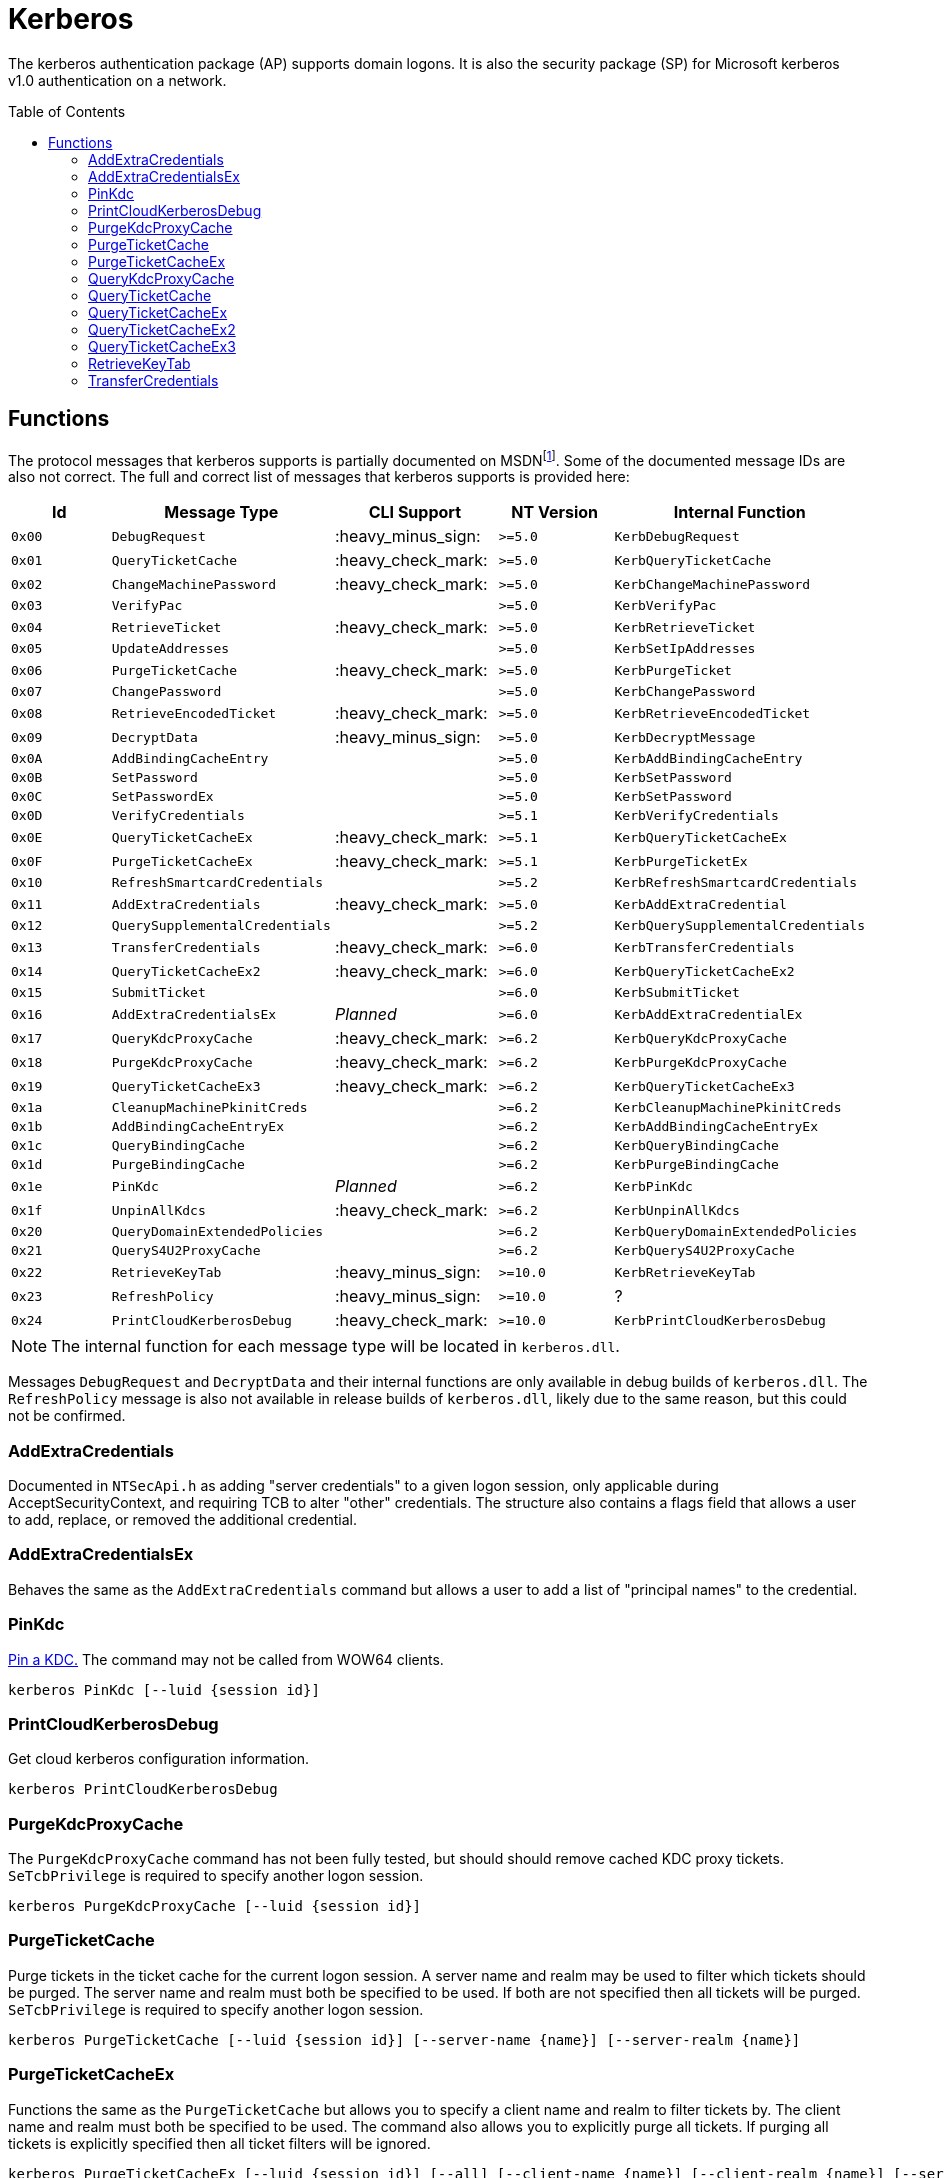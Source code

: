 ifdef::env-github[]
:note-caption: :pencil2:
endif::[]

= Kerberos
:toc: macro

The kerberos authentication package (AP) supports domain logons.
It is also the security package (SP) for Microsoft kerberos v1.0 authentication on a network.

toc::[]

== Functions

The protocol messages that kerberos supports is partially documented on MSDNfootnote:[https://learn.microsoft.com/en-us/windows/win32/api/ntsecapi/ne-ntsecapi-kerb_protocol_message_type[KERB_PROTOCOL_MESSAGE_TYPE enumeration (ntsecapi.h)]].
Some of the documented message IDs are also not correct.
The full and correct list of messages that kerberos supports is provided here:

[%header]
|===
| Id     | Message Type                   | CLI Support        | NT Version | Internal Function
| `0x00` | `DebugRequest`                 | :heavy_minus_sign: | `>=5.0`    | `KerbDebugRequest`
| `0x01` | `QueryTicketCache`             | :heavy_check_mark: | `>=5.0`    | `KerbQueryTicketCache`
| `0x02` | `ChangeMachinePassword`        | :heavy_check_mark: | `>=5.0`    | `KerbChangeMachinePassword`
| `0x03` | `VerifyPac`                    |                    | `>=5.0`    | `KerbVerifyPac`
| `0x04` | `RetrieveTicket`               | :heavy_check_mark: | `>=5.0`    | `KerbRetrieveTicket`
| `0x05` | `UpdateAddresses`              |                    | `>=5.0`    | `KerbSetIpAddresses`
| `0x06` | `PurgeTicketCache`             | :heavy_check_mark: | `>=5.0`    | `KerbPurgeTicket`
| `0x07` | `ChangePassword`               |                    | `>=5.0`    | `KerbChangePassword`
| `0x08` | `RetrieveEncodedTicket`        | :heavy_check_mark: | `>=5.0`    | `KerbRetrieveEncodedTicket`
| `0x09` | `DecryptData`                  | :heavy_minus_sign: | `>=5.0`    | `KerbDecryptMessage`
| `0x0A` | `AddBindingCacheEntry`         |                    | `>=5.0`    | `KerbAddBindingCacheEntry`
| `0x0B` | `SetPassword`                  |                    | `>=5.0`    | `KerbSetPassword`
| `0x0C` | `SetPasswordEx`                |                    | `>=5.0`    | `KerbSetPassword`
| `0x0D` | `VerifyCredentials`            |                    | `>=5.1`    | `KerbVerifyCredentials`
| `0x0E` | `QueryTicketCacheEx`           | :heavy_check_mark: | `>=5.1`    | `KerbQueryTicketCacheEx`
| `0x0F` | `PurgeTicketCacheEx`           | :heavy_check_mark: | `>=5.1`    | `KerbPurgeTicketEx`
| `0x10` | `RefreshSmartcardCredentials`  |                    | `>=5.2`    | `KerbRefreshSmartcardCredentials`
| `0x11` | `AddExtraCredentials`          | :heavy_check_mark: | `>=5.0`    | `KerbAddExtraCredential`
| `0x12` | `QuerySupplementalCredentials` |                    | `>=5.2`    | `KerbQuerySupplementalCredentials`
| `0x13` | `TransferCredentials`          | :heavy_check_mark: | `>=6.0`    | `KerbTransferCredentials`
| `0x14` | `QueryTicketCacheEx2`          | :heavy_check_mark: | `>=6.0`    | `KerbQueryTicketCacheEx2`
| `0x15` | `SubmitTicket`                 |                    | `>=6.0`    | `KerbSubmitTicket`
| `0x16` | `AddExtraCredentialsEx`        | _Planned_          | `>=6.0`    | `KerbAddExtraCredentialEx`
| `0x17` | `QueryKdcProxyCache`           | :heavy_check_mark: | `>=6.2`    | `KerbQueryKdcProxyCache`
| `0x18` | `PurgeKdcProxyCache`           | :heavy_check_mark: | `>=6.2`    | `KerbPurgeKdcProxyCache`
| `0x19` | `QueryTicketCacheEx3`          | :heavy_check_mark: | `>=6.2`    | `KerbQueryTicketCacheEx3`
| `0x1a` | `CleanupMachinePkinitCreds`    |                    | `>=6.2`    | `KerbCleanupMachinePkinitCreds`
| `0x1b` | `AddBindingCacheEntryEx`       |                    | `>=6.2`    | `KerbAddBindingCacheEntryEx`
| `0x1c` | `QueryBindingCache`            |                    | `>=6.2`    | `KerbQueryBindingCache`
| `0x1d` | `PurgeBindingCache`            |                    | `>=6.2`    | `KerbPurgeBindingCache`
| `0x1e` | `PinKdc`                       | _Planned_          | `>=6.2`    | `KerbPinKdc`
| `0x1f` | `UnpinAllKdcs`                 | :heavy_check_mark: | `>=6.2`    | `KerbUnpinAllKdcs`
| `0x20` | `QueryDomainExtendedPolicies`  |                    | `>=6.2`    | `KerbQueryDomainExtendedPolicies`
| `0x21` | `QueryS4U2ProxyCache`          |                    | `>=6.2`    | `KerbQueryS4U2ProxyCache`
| `0x22` | `RetrieveKeyTab`               | :heavy_minus_sign: | `>=10.0`   | `KerbRetrieveKeyTab`
| `0x23` | `RefreshPolicy`                | :heavy_minus_sign: | `>=10.0`   | ?
| `0x24` | `PrintCloudKerberosDebug`      | :heavy_check_mark: | `>=10.0`   | `KerbPrintCloudKerberosDebug`
|===

NOTE: The internal function for each message type will be located in `kerberos.dll`.

Messages `DebugRequest` and `DecryptData` and their internal functions are only available in debug builds of `kerberos.dll`.
The `RefreshPolicy` message is also not available in release builds of `kerberos.dll`, likely due to the same reason, but this could not be confirmed.

=== AddExtraCredentials

Documented in `NTSecApi.h` as adding "server credentials" to a given logon session, only applicable during AcceptSecurityContext, and requiring TCB to alter "other" credentials.
The structure also contains a flags field that allows a user to add, replace, or removed the additional credential.

=== AddExtraCredentialsEx

Behaves the same as the `AddExtraCredentials` command but allows a user to add a list of "principal names" to the credential.

=== PinKdc

https://i.blackhat.com/USA-22/Wednesday/US-22-Forshaw-Taking-Kerberos-To-The-Next-Level.pdf[Pin a KDC.]
The command may not be called from WOW64 clients.

```
kerberos PinKdc [--luid {session id}]
```

=== PrintCloudKerberosDebug

Get cloud kerberos configuration information.

```
kerberos PrintCloudKerberosDebug
```

=== PurgeKdcProxyCache

The `PurgeKdcProxyCache` command has not been fully tested, but should should remove cached KDC proxy tickets.
`SeTcbPrivilege` is required to specify another logon session.

```
kerberos PurgeKdcProxyCache [--luid {session id}]
```

=== PurgeTicketCache

Purge tickets in the ticket cache for the current logon session.
A server name and realm may be used to filter which tickets should be purged.
The server name and realm must both be specified to be used.
If both are not specified then all tickets will be purged.
`SeTcbPrivilege` is required to specify another logon session.

```
kerberos PurgeTicketCache [--luid {session id}] [--server-name {name}] [--server-realm {name}]
```

=== PurgeTicketCacheEx

Functions the same as the `PurgeTicketCache` but allows you to specify a client name and realm to filter tickets by.
The client name and realm must both be specified to be used.
The command also allows you to explicitly purge all tickets.
If purging all tickets is explicitly specified then all ticket filters will be ignored.

```
kerberos PurgeTicketCacheEx [--luid {session id}] [--all] [--client-name {name}] [--client-realm {name}] [--server-name {name}] [--server-realm {name}]
```

=== QueryKdcProxyCache

The `QueryKdcProxyCache` command has not been fully tested, but should provide information about KDC proxy cached tickets.
`SeTcbPrivilege` is required to specify another logon session.

```
kerberos QueryKdcProxyCache [--luid {session id}]
```

=== QueryTicketCache

Show the server name, realm name, start time, end time, renew time, encryption type, and flags for each ticket in the ticket cache for the current logon session.
`SeTcbPrivilege` is required to specify another logon session.

```
kerberos QueryTicketCache [--luid {session id}]
```

=== QueryTicketCacheEx

Functions the same as the `QueryTicketCache` but will return additionally return the client name and realm for each ticket.

```
kerberos QueryTicketCacheEx [--luid {session id}]
```

=== QueryTicketCacheEx2

Functions the same as the `QueryTicketCacheEx` but will return additionally return the session key type and branch ID for each ticket.

```
kerberos QueryTicketCacheEx2 [--luid {session id}]
```

=== QueryTicketCacheEx3

Functions the same as the `QueryTicketCacheEx2` but will return additionally return the cache flags and KDC name for each ticket.

```
kerberos QueryTicketCacheEx3 [--luid {session id}]
```

=== RetrieveKeyTab

Flags is ignored.

=== TransferCredentials

Transfer data between two kerberos logon sessions.
The specific data that is transferred and privileges that may be required are still being determined.
The function only accepts the cleanup credentials and optimistic logon flags.

```
kerberos TransferCredentials --sluid {session id} --dluid {session id} [--cleanup-credentials] [--optimistic-logon]
```